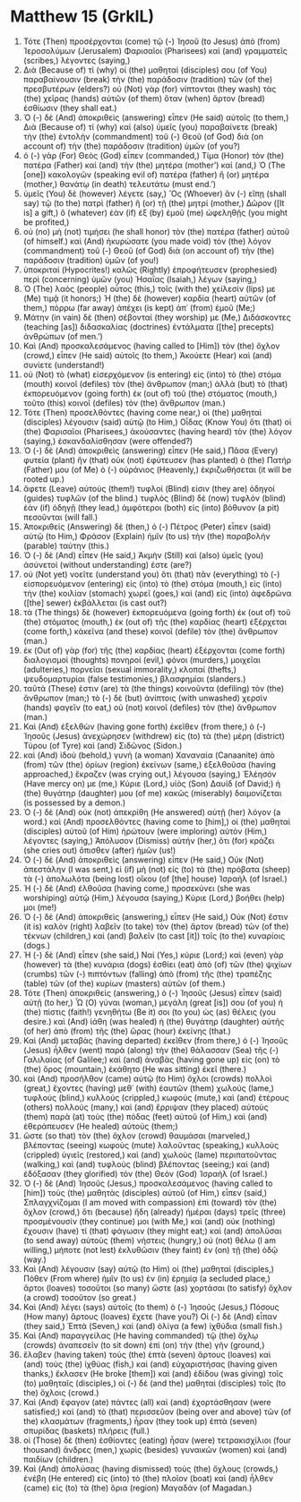 * Matthew 15 (GrkIL)
:PROPERTIES:
:ID: GrkIL/40-MAT15
:END:

1. Τότε (Then) προσέρχονται (come) τῷ (-) Ἰησοῦ (to Jesus) ἀπὸ (from) Ἱεροσολύμων (Jerusalem) Φαρισαῖοι (Pharisees) καὶ (and) γραμματεῖς (scribes,) λέγοντες (saying,)
2. Διὰ (Because of) τί (why) οἱ (the) μαθηταί (disciples) σου (of You) παραβαίνουσιν (break) τὴν (the) παράδοσιν (tradition) τῶν (of the) πρεσβυτέρων (elders?) οὐ (Not) γὰρ (for) νίπτονται (they wash) τὰς (the) χεῖρας (hands) αὐτῶν (of them) ὅταν (when) ἄρτον (bread) ἐσθίωσιν (they shall eat.)
3. Ὁ (-) δὲ (And) ἀποκριθεὶς (answering) εἶπεν (He said) αὐτοῖς (to them,) Διὰ (Because of) τί (why) καὶ (also) ὑμεῖς (you) παραβαίνετε (break) τὴν (the) ἐντολὴν (commandment) τοῦ (-) Θεοῦ (of God) διὰ (on account of) τὴν (the) παράδοσιν (tradition) ὑμῶν (of you?)
4. ὁ (-) γὰρ (For) Θεὸς (God) εἶπεν (commanded,) Τίμα (Honor) τὸν (the) πατέρα (Father) καὶ (and) τὴν (the) μητέρα (mother’) καί (and,) Ὁ (The [one]) κακολογῶν (speaking evil of) πατέρα (father) ἢ (or) μητέρα (mother,) θανάτῳ (in death) τελευτάτω (must end.’)
5. ὑμεῖς (You) δὲ (however) λέγετε (say,) Ὃς (Whoever) ἂν (-) εἴπῃ (shall say) τῷ (to the) πατρὶ (father) ἢ (or) τῇ (the) μητρί (mother,) Δῶρον ([It is] a gift,) ὃ (whatever) ἐὰν (if) ἐξ (by) ἐμοῦ (me) ὠφεληθῇς (you might be profited,)
6. οὐ (no) μὴ (not) τιμήσει (he shall honor) τὸν (the) πατέρα (father) αὐτοῦ (of himself.) καὶ (And) ἠκυρώσατε (you made void) τὸν (the) λόγον (commandment) τοῦ (-) Θεοῦ (of God) διὰ (on account of) τὴν (the) παράδοσιν (tradition) ὑμῶν (of you!)
7. ὑποκριταί (Hypocrites!) καλῶς (Rightly) ἐπροφήτευσεν (prophesied) περὶ (concerning) ὑμῶν (you) Ἠσαΐας (Isaiah,) λέγων (saying,)
8. Ὁ (The) λαὸς (people) οὗτος (this,) τοῖς (with the) χείλεσίν (lips) με (Me) τιμᾷ (it honors;) Ἡ (the) δὲ (however) καρδία (heart) αὐτῶν (of them,) πόρρω (far away) ἀπέχει (is kept) ἀπ᾽ (from) ἐμοῦ (Me;)
9. Μάτην (in vain) δὲ (then) σέβονταί (they worship) με (Me,) Διδάσκοντες (teaching [as]) διδασκαλίας (doctrines) ἐντάλματα ([the] precepts) ἀνθρώπων (of men.’)
10. Καὶ (And) προσκαλεσάμενος (having called to [Him]) τὸν (the) ὄχλον (crowd,) εἶπεν (He said) αὐτοῖς (to them,) Ἀκούετε (Hear) καὶ (and) συνίετε (understand!)
11. οὐ (Not) τὸ (what) εἰσερχόμενον (is entering) εἰς (into) τὸ (the) στόμα (mouth) κοινοῖ (defiles) τὸν (the) ἄνθρωπον (man;) ἀλλὰ (but) τὸ (that) ἐκπορευόμενον (going forth) ἐκ (out of) τοῦ (the) στόματος (mouth,) τοῦτο (this) κοινοῖ (defiles) τὸν (the) ἄνθρωπον (man.)
12. Τότε (Then) προσελθόντες (having come near,) οἱ (the) μαθηταὶ (disciples) λέγουσιν (said) αὐτῷ (to Him,) Οἶδας (Know You) ὅτι (that) οἱ (the) Φαρισαῖοι (Pharisees,) ἀκούσαντες (having heard) τὸν (the) λόγον (saying,) ἐσκανδαλίσθησαν (were offended?)
13. Ὁ (-) δὲ (And) ἀποκριθεὶς (answering) εἶπεν (He said,) Πᾶσα (Every) φυτεία (plant) ἣν (that) οὐκ (not) ἐφύτευσεν (has planted) ὁ (the) Πατήρ (Father) μου (of Me) ὁ (-) οὐράνιος (Heavenly,) ἐκριζωθήσεται (it will be rooted up.)
14. ἄφετε (Leave) αὐτούς (them!) τυφλοί (Blind) εἰσιν (they are) ὁδηγοί (guides) τυφλῶν (of the blind.) τυφλὸς (Blind) δὲ (now) τυφλὸν (blind) ἐὰν (if) ὁδηγῇ (they lead,) ἀμφότεροι (both) εἰς (into) βόθυνον (a pit) πεσοῦνται (will fall.)
15. Ἀποκριθεὶς (Answering) δὲ (then,) ὁ (-) Πέτρος (Peter) εἶπεν (said) αὐτῷ (to Him,) Φράσον (Explain) ἡμῖν (to us) τὴν (the) παραβολήν (parable) ταύτην (this.)
16. Ὁ (-) δὲ (And) εἶπεν (He said,) Ἀκμὴν (Still) καὶ (also) ὑμεῖς (you) ἀσύνετοί (without understanding) ἐστε (are?)
17. οὐ (Not yet) νοεῖτε (understand you) ὅτι (that) πᾶν (everything) τὸ (-) εἰσπορευόμενον (entering) εἰς (into) τὸ (the) στόμα (mouth,) εἰς (into) τὴν (the) κοιλίαν (stomach) χωρεῖ (goes,) καὶ (and) εἰς (into) ἀφεδρῶνα ([the] sewer) ἐκβάλλεται (is cast out?)
18. τὰ (The things) δὲ (however) ἐκπορευόμενα (going forth) ἐκ (out of) τοῦ (the) στόματος (mouth,) ἐκ (out of) τῆς (the) καρδίας (heart) ἐξέρχεται (come forth,) κἀκεῖνα (and these) κοινοῖ (defile) τὸν (the) ἄνθρωπον (man.)
19. ἐκ (Out of) γὰρ (for) τῆς (the) καρδίας (heart) ἐξέρχονται (come forth) διαλογισμοὶ (thoughts) πονηροί (evil,) φόνοι (murders,) μοιχεῖαι (adulteries,) πορνεῖαι (sexual immorality,) κλοπαί (thefts,) ψευδομαρτυρίαι (false testimonies,) βλασφημίαι (slanders.)
20. ταῦτά (These) ἐστιν (are) τὰ (the things) κοινοῦντα (defiling) τὸν (the) ἄνθρωπον (man;) τὸ (-) δὲ (but) ἀνίπτοις (with unwashed) χερσὶν (hands) φαγεῖν (to eat,) οὐ (not) κοινοῖ (defiles) τὸν (the) ἄνθρωπον (man.)
21. Καὶ (And) ἐξελθὼν (having gone forth) ἐκεῖθεν (from there,) ὁ (-) Ἰησοῦς (Jesus) ἀνεχώρησεν (withdrew) εἰς (to) τὰ (the) μέρη (district) Τύρου (of Tyre) καὶ (and) Σιδῶνος (Sidon.)
22. καὶ (And) ἰδοὺ (behold,) γυνὴ (a woman) Χαναναία (Canaanite) ἀπὸ (from) τῶν (the) ὁρίων (region) ἐκείνων (same,) ἐξελθοῦσα (having approached,) ἔκραζεν (was crying out,) λέγουσα (saying,) Ἐλέησόν (Have mercy on) με (me,) Κύριε (Lord,) υἱὸς (Son) Δαυίδ (of David;) ἡ (the) θυγάτηρ (daughter) μου (of me) κακῶς (miserably) δαιμονίζεται (is possessed by a demon.)
23. Ὁ (-) δὲ (And) οὐκ (not) ἀπεκρίθη (He answered) αὐτῇ (her) λόγον (a word.) καὶ (And) προσελθόντες (having come to [him],) οἱ (the) μαθηταὶ (disciples) αὐτοῦ (of Him) ἠρώτουν (were imploring) αὐτὸν (Him,) λέγοντες (saying,) Ἀπόλυσον (Dismiss) αὐτήν (her,) ὅτι (for) κράζει (she cries out) ὄπισθεν (after) ἡμῶν (us!)
24. Ὁ (-) δὲ (And) ἀποκριθεὶς (answering) εἶπεν (He said,) Οὐκ (Not) ἀπεστάλην (I was sent,) εἰ (if) μὴ (not) εἰς (to) τὰ (the) πρόβατα (sheep) τὰ (-) ἀπολωλότα (being lost) οἴκου (of [the] house) Ἰσραήλ (of Israel.)
25. Ἡ (-) δὲ (And) ἐλθοῦσα (having come,) προσεκύνει (she was worshiping) αὐτῷ (Him,) λέγουσα (saying,) Κύριε (Lord,) βοήθει (help) μοι (me!)
26. Ὁ (-) δὲ (And) ἀποκριθεὶς (answering,) εἶπεν (He said,) Οὐκ (Not) ἔστιν (it is) καλὸν (right) λαβεῖν (to take) τὸν (the) ἄρτον (bread) τῶν (of the) τέκνων (children,) καὶ (and) βαλεῖν (to cast [it]) τοῖς (to the) κυναρίοις (dogs.)
27. Ἡ (-) δὲ (And) εἶπεν (she said,) Ναί (Yes,) κύριε (Lord;) καὶ (even) γὰρ (however) τὰ (the) κυνάρια (dogs) ἐσθίει (eat) ἀπὸ (of) τῶν (the) ψιχίων (crumbs) τῶν (-) πιπτόντων (falling) ἀπὸ (from) τῆς (the) τραπέζης (table) τῶν (of the) κυρίων (masters) αὐτῶν (of them.)
28. Τότε (Then) ἀποκριθεὶς (answering,) ὁ (-) Ἰησοῦς (Jesus) εἶπεν (said) αὐτῇ (to her,) Ὦ (O) γύναι (woman,) μεγάλη (great [is]) σου (of you) ἡ (the) πίστις (faith!) γενηθήτω (Be it) σοι (to you) ὡς (as) θέλεις (you desire.) καὶ (And) ἰάθη (was healed) ἡ (the) θυγάτηρ (daughter) αὐτῆς (of her) ἀπὸ (from) τῆς (the) ὥρας (hour) ἐκείνης (that.)
29. Καὶ (And) μεταβὰς (having departed) ἐκεῖθεν (from there,) ὁ (-) Ἰησοῦς (Jesus) ἦλθεν (went) παρὰ (along) τὴν (the) θάλασσαν (Sea) τῆς (-) Γαλιλαίας (of Galilee;) καὶ (and) ἀναβὰς (having gone up) εἰς (on) τὸ (the) ὄρος (mountain,) ἐκάθητο (He was sitting) ἐκεῖ (there.)
30. καὶ (And) προσῆλθον (came) αὐτῷ (to Him) ὄχλοι (crowds) πολλοὶ (great,) ἔχοντες (having) μεθ᾽ (with) ἑαυτῶν (them) χωλούς (lame,) τυφλούς (blind,) κυλλούς (crippled,) κωφούς (mute,) καὶ (and) ἑτέρους (others) πολλούς (many,) καὶ (and) ἔρριψαν (they placed) αὐτοὺς (them) παρὰ (at) τοὺς (the) πόδας (feet) αὐτοῦ (of Him,) καὶ (and) ἐθεράπευσεν (He healed) αὐτούς (them;)
31. ὥστε (so that) τὸν (the) ὄχλον (crowd) θαυμάσαι (marveled,) βλέποντας (seeing) κωφοὺς (mute) λαλοῦντας (speaking,) κυλλοὺς (crippled) ὑγιεῖς (restored,) καὶ (and) χωλοὺς (lame) περιπατοῦντας (walking,) καὶ (and) τυφλοὺς (blind) βλέποντας (seeing;) καὶ (and) ἐδόξασαν (they glorified) τὸν (the) Θεὸν (God) Ἰσραήλ (of Israel.)
32. Ὁ (-) δὲ (And) Ἰησοῦς (Jesus,) προσκαλεσάμενος (having called to [him]) τοὺς (the) μαθητὰς (disciples) αὐτοῦ (of Him,) εἶπεν (said,) Σπλαγχνίζομαι (I am moved with compassion) ἐπὶ (toward) τὸν (the) ὄχλον (crowd,) ὅτι (because) ἤδη (already) ἡμέραι (days) τρεῖς (three) προσμένουσίν (they continue) μοι (with Me,) καὶ (and) οὐκ (nothing) ἔχουσιν (have) τί (that) φάγωσιν (they might eat;) καὶ (and) ἀπολῦσαι (to send away) αὐτοὺς (them) νήστεις (hungry,) οὐ (not) θέλω (I am willing,) μήποτε (not lest) ἐκλυθῶσιν (they faint) ἐν (on) τῇ (the) ὁδῷ (way.)
33. Καὶ (And) λέγουσιν (say) αὐτῷ (to Him) οἱ (the) μαθηταί (disciples,) Πόθεν (From where) ἡμῖν (to us) ἐν (in) ἐρημίᾳ (a secluded place,) ἄρτοι (loaves) τοσοῦτοι (so many) ὥστε (as) χορτάσαι (to satisfy) ὄχλον (a crowd) τοσοῦτον (so great.)
34. Καὶ (And) λέγει (says) αὐτοῖς (to them) ὁ (-) Ἰησοῦς (Jesus,) Πόσους (How many) ἄρτους (loaves) ἔχετε (have you?) Οἱ (-) δὲ (And) εἶπαν (they said,) Ἑπτά (Seven,) καὶ (and) ὀλίγα (a few) ἰχθύδια (small fish.)
35. Καὶ (And) παραγγείλας (He having commanded) τῷ (the) ὄχλῳ (crowds) ἀναπεσεῖν (to sit down) ἐπὶ (on) τὴν (the) γῆν (ground,)
36. ἔλαβεν (having taken) τοὺς (the) ἑπτὰ (seven) ἄρτους (loaves) καὶ (and) τοὺς (the) ἰχθύας (fish,) καὶ (and) εὐχαριστήσας (having given thanks,) ἔκλασεν (He broke [them]) καὶ (and) ἐδίδου (was giving) τοῖς (to) μαθηταῖς (disciples,) οἱ (-) δὲ (and the) μαθηταὶ (disciples) τοῖς (to the) ὄχλοις (crowd.)
37. Καὶ (And) ἔφαγον (ate) πάντες (all) καὶ (and) ἐχορτάσθησαν (were satisfied;) καὶ (and) τὸ (that) περισσεῦον (being over and above) τῶν (of the) κλασμάτων (fragments,) ἦραν (they took up) ἑπτὰ (seven) σπυρίδας (baskets) πλήρεις (full.)
38. οἱ (Those) δὲ (then) ἐσθίοντες (eating) ἦσαν (were) τετρακισχίλιοι (four thousand) ἄνδρες (men,) χωρὶς (besides) γυναικῶν (women) καὶ (and) παιδίων (children.)
39. Καὶ (And) ἀπολύσας (having dismissed) τοὺς (the) ὄχλους (crowds,) ἐνέβη (He entered) εἰς (into) τὸ (the) πλοῖον (boat) καὶ (and) ἦλθεν (came) εἰς (to) τὰ (the) ὅρια (region) Μαγαδάν (of Magadan.)
